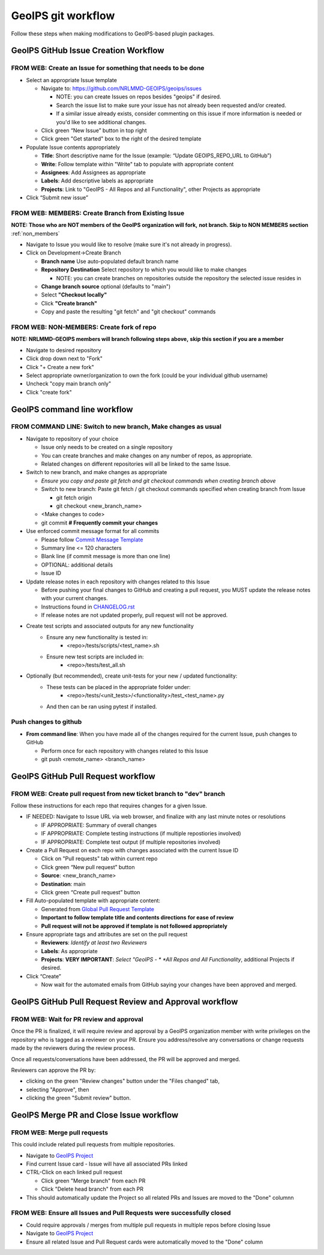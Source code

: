 .. dropdown:: Distribution Statement

 | # # # Distribution Statement A. Approved for public release. Distribution unlimited.
 | # # #
 | # # # Author:
 | # # # Naval Research Laboratory, Marine Meteorology Division
 | # # #
 | # # # This program is free software: you can redistribute it and/or modify it under
 | # # # the terms of the NRLMMD License included with this program. This program is
 | # # # distributed WITHOUT ANY WARRANTY; without even the implied warranty of
 | # # # MERCHANTABILITY or FITNESS FOR A PARTICULAR PURPOSE. See the included license
 | # # # for more details. If you did not receive the license, for more information see:
 | # # # https://github.com/U-S-NRL-Marine-Meteorology-Division/

###################
GeoIPS git workflow
###################

Follow these steps when making modifications to GeoIPS-based plugin packages.

***************************************
GeoIPS GitHub Issue Creation Workflow
***************************************

.. _create_issue:

FROM WEB: Create an Issue for something that needs to be done
=============================================================

* Select an appropriate Issue template

  * Navigate to: https://github.com/NRLMMD-GEOIPS/geoips/issues

    * NOTE: you can create Issues on repos besides "geoips" if desired.
    * Search the issue list to make sure your issue has not already been requested
      and/or created.
    * If a similar issue already exists, consider commenting on this issue if more
      information is needed or you'd like to see additional changes.

  * Click green “New Issue” button in top right
  * Click green "Get started" box to the right of the desired template
* Populate Issue contents appropriately

  * **Title**: Short descriptive name for the Issue
    (example: “Update GEOIPS_REPO_URL to GitHub”)
  * **Write**: Follow template within "Write" tab to populate
    with appropriate content
  * **Assignees**: Add Assignees as appropriate
  * **Labels**: Add descriptive labels as appropriate
  * **Projects**: Link to "GeoIPS - All Repos and all Functionality",
    other Projects as appropriate
* Click “Submit new issue”

.. _create_branch:

FROM WEB: MEMBERS: Create Branch from Existing Issue
===================================================================

**NOTE: Those who are NOT members of the GeoIPS organization will fork,**
**not branch. Skip to NON MEMBERS section** :ref:`non_members`

* Navigate to Issue you would like to resolve (make sure it's not already in progress).
* Click on Development->Create Branch

  * **Branch name** Use auto-populated default branch name
  * **Repository Destination** Select repository to which you would like
    to make changes

    * NOTE: you can create branches on repositories outside the repository
      the selected issue resides in

  * **Change branch source** optional (defaults to "main")
  * Select **"Checkout locally"**
  * Click **"Create branch"**
  * Copy and paste the resulting "git fetch" and "git checkout" commands

.. _non_members:

FROM WEB: NON-MEMBERS: Create fork of repo
===================================================================
**NOTE: NRLMMD-GEOIPS members will branch following steps above,**
**skip this section if you are a member**

* Navigate to desired repository
* Click drop down next to "Fork"
* Click "+ Create a new fork"
* Select appropriate owner/organization to own the fork
  (could be your individual github username)
* Uncheck "copy main branch only"
* Click "create fork"

******************************
GeoIPS command line workflow
******************************

FROM COMMAND LINE: Switch to new branch, Make changes as usual
===============================================================

* Navigate to repository of your choice

  * Issue only needs to be created on a single repository
  * You can create branches and make changes on any number of repos,
    as appropriate.
  * Related changes on different repositories will all be linked to
    the same Issue.

* Switch to new branch, and make changes as appropriate

  * *Ensure you copy and paste git fetch and git checkout commands*
    *when creating branch above*
  * Switch to new branch: Paste git fetch / git checkout commands
    specified when creating branch from Issue

    * git fetch origin
    * git checkout <new_branch_name>

  * <Make changes to code>
  * git commit **# Frequently commit your changes**

* Use enforced commit message format for all commits

  * Please follow
    `Commit Message Template <https://github.com/NRLMMD-GEOIPS/geoips/blob/main/COMMIT_MESSAGE_TEMPLATE.md>`_
  * Summary line <= 120 characters
  * Blank line (if commit message is more than one line)
  * OPTIONAL: additional details
  * Issue ID

* Update release notes in each repository with changes related to this Issue

  * Before pushing your final changes to GitHub and creating a pull request,
    you MUST update the release notes with your current changes.
  * Instructions found in `CHANGELOG.rst <https://github.com/NRLMMD-GEOIPS/geoips/blob/main/CHANGELOG.rst>`_
  * If release notes are not updated properly, pull request will not be approved.

* Create test scripts and associated outputs for any new functionality
    * Ensure any new functionality is tested in:
        * <repo>/tests/scripts/<test_name>.sh
    * Ensure new test scripts are included in:
        * <repo>/tests/test_all.sh

* Optionally (but recommended), create unit-tests for your new / updated functionality:
    * These tests can be placed in the appropriate folder under:
       * <repo>/tests/<unit_tests>/<functionality>/test_<test_name>.py
    * And then can be ran using pytest if installed.

Push changes to github
=============================================================

* **From command line**: When you have made all of the changes required
  for the current Issue, push changes to GitHub

  * Perform once for each repository with changes related to this Issue
  * git push <remote_name> <branch_name>


.. _create_pull:

*************************************
GeoIPS GitHub Pull Request workflow
*************************************

FROM WEB: Create pull request from new ticket branch to "dev" branch
====================================================================

Follow these instructions for each repo that requires changes for a given
Issue.

* IF NEEDED: Navigate to Issue URL via web browser, and finalize with any
  last minute notes or resolutions

  * IF APPROPRIATE: Summary of overall changes
  * IF APPROPRIATE: Complete testing instructions
    (if multiple repostiories involved)
  * IF APPROPRIATE: Complete test output (if multiple repositories involved)
* Create a Pull Request on each repo with changes associated with the
  current Issue ID

  * Click on "Pull requests" tab within current repo
  * Click green “New pull request” button
  * **Source**: <new_branch_name>
  * **Destination**: main
  * Click green “Create pull request” button
* Fill Auto-populated template with appropriate content:

  * Generated from `Global Pull Request Template <https://github.com/NRLMMD-GEOIPS/.github/blob/main/.github/pull_request_template.md>`_
  * **Important to follow template title and contents directions**
    **for ease of review**
  * **Pull request will not be approved if template is not followed appropriately**
* Ensure appropriate tags and attributes are set on the pull request

  * **Reviewers**: *Identify at least two Reviewers*
  * **Labels**: As appropriate
  * **Projects**: **VERY IMPORTANT**: *Select "GeoIPS - *
    *All Repos and All Functionality*, additional Projects if desired.
* Click “Create”

  * Now wait for the automated emails from GitHub saying your changes have been
    approved and merged.

.. _pr_review:

********************************************************
GeoIPS GitHub Pull Request Review and Approval workflow
********************************************************

FROM WEB: Wait for PR review and approval
=========================================

Once the PR is finalized, it will require review and approval by a GeoIPS organization
member with write privileges on the repository who is tagged as a reviewer on your PR.
Ensure you address/resolve any conversations or change requests made by the reviewers
during the review process.

Once all requests/conversations have been addressed, the PR will be approved and merged.

Reviewers can approve the PR by:

* clicking on the green "Review changes" button under the "Files changed" tab,
* selecting "Approve", then
* clicking the green "Submit review" button.

.. _merge_pr_close:

******************************************
GeoIPS Merge PR and Close Issue workflow
******************************************

FROM WEB: Merge pull requests
=============================

This could include related pull requests from multiple repositories.

* Navigate to `GeoIPS Project <https://github.com/orgs/NRLMMD-GEOIPS/projects/1>`_
* Find current Issue card - Issue will have all associated PRs linked
* CTRL-Click on each linked pull request

  * Click green "Merge branch" from each PR
  * Click "Delete head branch" from each PR
* This should automatically update the Project so all related PRs and Issues
  are moved to the "Done" columnn

FROM WEB: Ensure all Issues and Pull Requests were successfully closed
======================================================================

* Could require approvals / merges from multiple pull requests in
  multiple repos before closing Issue
* Navigate to `GeoIPS Project <https://github.com/orgs/NRLMMD-GEOIPS/projects/1>`_
* Ensure all related Issue and Pull Request cards were automatically
  moved to the "Done" column

